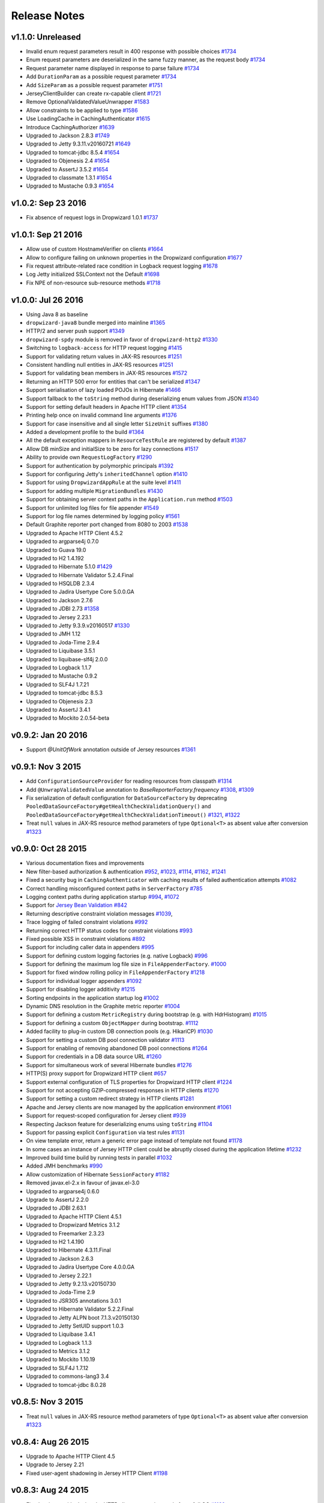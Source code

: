 .. _release-notes:

#############
Release Notes
#############

.. _rel-1.1.0:

v1.1.0: Unreleased
==================

* Invalid enum request parameters result in 400 response with possible choices `#1734 <https://github.com/dropwizard/dropwizard/pull/1734>`_
* Enum request parameters are deserialized in the same fuzzy manner, as the request body `#1734 <https://github.com/dropwizard/dropwizard/pull/1734>`_
* Request parameter name displayed in response to parse failure `#1734 <https://github.com/dropwizard/dropwizard/pull/1734>`_
* Add ``DurationParam`` as a possible request parameter `#1734 <https://github.com/dropwizard/dropwizard/pull/1734>`_
* Add ``SizeParam`` as a possible request parameter `#1751 <https://github.com/dropwizard/dropwizard/pull/1751>`_
* JerseyClientBuilder can create rx-capable client `#1721 <https://github.com/dropwizard/dropwizard/pull/1721>`_
* Remove OptionalValidatedValueUnwrapper `#1583 <https://github.com/dropwizard/dropwizard/pull/1583>`_
* Allow constraints to be applied to type `#1586 <https://github.com/dropwizard/dropwizard/pull/1586>`_
* Use LoadingCache in CachingAuthenticator `#1615 <https://github.com/dropwizard/dropwizard/pull/1615>`_
* Introduce CachingAuthorizer `#1639 <https://github.com/dropwizard/dropwizard/pull/1639>`_
* Upgraded to Jackson 2.8.3 `#1749 <https://github.com/dropwizard/dropwizard/pull/1749>`_
* Upgraded to Jetty 9.3.11.v20160721 `#1649 <https://github.com/dropwizard/dropwizard/pull/1649>`_
* Upgraded to tomcat-jdbc 8.5.4 `#1654 <https://github.com/dropwizard/dropwizard/pull/1654>`_
* Upgraded to Objenesis 2.4 `#1654 <https://github.com/dropwizard/dropwizard/pull/1654>`_
* Upgraded to AssertJ 3.5.2 `#1654 <https://github.com/dropwizard/dropwizard/pull/1654>`_
* Upgraded to classmate 1.3.1 `#1654 <https://github.com/dropwizard/dropwizard/pull/1654>`_
* Upgraded to Mustache 0.9.3 `#1654 <https://github.com/dropwizard/dropwizard/pull/1654>`_

.. _rel-1.0.2:

v1.0.2: Sep 23 2016
===================

* Fix absence of request logs in Dropwizard 1.0.1 `#1737 <https://github.com/dropwizard/dropwizard/pull/1737>`_

.. _rel-1.0.1:

v1.0.1: Sep 21 2016
===================

* Allow use of custom HostnameVerifier on clients `#1664 <https://github.com/dropwizard/dropwizard/pull/1664>`_
* Allow to configure failing on unknown properties in the Dropwizard configuration `#1677 <https://github.com/dropwizard/dropwizard/pull/1677>`_
* Fix request attribute-related race condition in Logback request logging `#1678 <https://github.com/dropwizard/dropwizard/pull/1678>`_
* Log Jetty initialized SSLContext not the Default `#1698 <https://github.com/dropwizard/dropwizard/pull/1698>`_
* Fix NPE of non-resource sub-resource methods `#1718 <https://github.com/dropwizard/dropwizard/pull/1718>`_

.. _rel-1.0.0:

v1.0.0: Jul 26 2016
===================

* Using Java 8 as baseline
* ``dropwizard-java8`` bundle merged into mainline `#1365 <https://github.com/dropwizard/dropwizard/issues/1365>`_
* HTTP/2 and server push support `#1349 <https://github.com/dropwizard/dropwizard/issues/1349>`_
* ``dropwizard-spdy`` module is removed in favor of ``dropwizard-http2`` `#1330 <https://github.com/dropwizard/dropwizard/pull/1330>`_
* Switching to ``logback-access`` for HTTP request logging `#1415 <https://github.com/dropwizard/dropwizard/pull/1415>`_
* Support for validating return values in JAX-RS resources `#1251 <https://github.com/dropwizard/dropwizard/pull/1251>`_
* Consistent handling null entities in JAX-RS resources `#1251 <https://github.com/dropwizard/dropwizard/pull/1251>`_
* Support for validating bean members in JAX-RS resources `#1572 <https://github.com/dropwizard/dropwizard/pull/1572>`_
* Returning an HTTP 500 error for entities that can't be serialized `#1347 <https://github.com/dropwizard/dropwizard/pull/1347>`_
* Support serialisation of lazy loaded POJOs in Hibernate `#1466 <https://github.com/dropwizard/dropwizard/pull/1466>`_
* Support fallback to the ``toString`` method during deserializing enum values from JSON  `#1340 <https://github.com/dropwizard/dropwizard/pull/1340>`_
* Support for setting default headers in Apache HTTP client `#1354 <https://github.com/dropwizard/dropwizard/pull/1354>`_
* Printing help once on invalid command line arguments `#1376 <https://github.com/dropwizard/dropwizard/pull/1376>`_
* Support for case insensitive and all single letter ``SizeUnit`` suffixes `#1380 <https://github.com/dropwizard/dropwizard/pull/1380>`_
* Added a development profile to the build `#1364 <https://github.com/dropwizard/dropwizard/issues/1364>`_
* All the default exception mappers in ``ResourceTestRule`` are registered by default `#1387 <https://github.com/dropwizard/dropwizard/pull/1387>`_
* Allow DB minSize and initialSize to be zero for lazy connections `#1517 <https://github.com/dropwizard/dropwizard/pull/1517>`_
* Ability to provide own ``RequestLogFactory`` `#1290 <https://github.com/dropwizard/dropwizard/pull/1290>`_
* Support for authentication by polymorphic principals `#1392 <https://github.com/dropwizard/dropwizard/pull/1392>`_
* Support for configuring Jetty's ``inheritedChannel`` option `#1410 <https://github.com/dropwizard/dropwizard/pull/1410>`_
* Support for using ``DropwizardAppRule`` at the suite level `#1411 <https://github.com/dropwizard/dropwizard/pull/1411>`_
* Support for adding multiple ``MigrationBundles`` `#1430 <https://github.com/dropwizard/dropwizard/pull/1430>`_
* Support for obtaining server context paths in the ``Application.run`` method `#1503 <https://github.com/dropwizard/dropwizard/pull/1503>`_
* Support for unlimited log files for file appender `#1549 <https://github.com/dropwizard/dropwizard/pull/1549>`_
* Support for log file names determined by logging policy `#1561 <https://github.com/dropwizard/dropwizard/pull/1561>`_
* Default Graphite reporter port changed from 8080 to 2003 `#1538 <https://github.com/dropwizard/dropwizard/pull/1538>`_
* Upgraded to Apache HTTP Client 4.5.2
* Upgraded to argparse4j 0.7.0
* Upgraded to Guava 19.0
* Upgraded to H2 1.4.192
* Upgraded to Hibernate 5.1.0 `#1429 <https://github.com/dropwizard/dropwizard/pull/1429>`_
* Upgraded to Hibernate Validator 5.2.4.Final
* Upgraded to HSQLDB 2.3.4
* Upgraded to Jadira Usertype Core 5.0.0.GA
* Upgraded to Jackson 2.7.6
* Upgraded to JDBI 2.73 `#1358 <https://github.com/dropwizard/dropwizard/pull/1358>`_
* Upgraded to Jersey 2.23.1
* Upgraded to Jetty 9.3.9.v20160517 `#1330 <https://github.com/dropwizard/dropwizard/pull/1330>`_
* Upgraded to JMH 1.12
* Upgraded to Joda-Time 2.9.4
* Upgraded to Liquibase 3.5.1
* Upgraded to liquibase-slf4j 2.0.0
* Upgraded to Logback 1.1.7
* Upgraded to Mustache 0.9.2
* Upgraded to SLF4J 1.7.21
* Upgraded to tomcat-jdbc 8.5.3
* Upgraded to Objenesis 2.3
* Upgraded to AssertJ 3.4.1
* Upgraded to Mockito 2.0.54-beta

.. _rel-0.9.2:

v0.9.2: Jan 20 2016
===================

* Support `@UnitOfWork` annotation outside of Jersey resources `#1361 <https://github.com/dropwizard/dropwizard/issues/1361>`_

.. _rel-0.9.1:

v0.9.1: Nov 3 2015
==================

* Add ``ConfigurationSourceProvider`` for reading resources from classpath `#1314 <https://github.com/dropwizard/dropwizard/issues/1314>`_
* Add ``@UnwrapValidatedValue`` annotation to `BaseReporterFactory.frequency` `#1308 <https://github.com/dropwizard/dropwizard/issues/1308>`_, `#1309 <https://github.com/dropwizard/dropwizard/issues/1309>`_
* Fix serialization of default configuration for ``DataSourceFactory`` by deprecating ``PooledDataSourceFactory#getHealthCheckValidationQuery()`` and ``PooledDataSourceFactory#getHealthCheckValidationTimeout()`` `#1321 <https://github.com/dropwizard/dropwizard/issues/1321>`_, `#1322 <https://github.com/dropwizard/dropwizard/pull/1322>`_
* Treat ``null`` values in JAX-RS resource method parameters of type ``Optional<T>`` as absent value after conversion `#1323 <https://github.com/dropwizard/dropwizard/pull/1323>`_

.. _rel-0.9.0:

v0.9.0: Oct 28 2015
===================

* Various documentation fixes and improvements
* New filter-based authorization & authentication `#952 <https://github.com/dropwizard/dropwizard/pull/952>`_, `#1023 <https://github.com/dropwizard/dropwizard/pull/1023>`_, `#1114 <https://github.com/dropwizard/dropwizard/pull/1114>`_, `#1162 <https://github.com/dropwizard/dropwizard/pull/1162>`_, `#1241 <https://github.com/dropwizard/dropwizard/pull/1241>`_
* Fixed a security bug in ``CachingAuthenticator`` with caching results of failed authentication attempts `#1082 <https://github.com/dropwizard/dropwizard/pull/1082>`_
* Correct handling misconfigured context paths in ``ServerFactory`` `#785 <https://github.com/dropwizard/dropwizard/pull/785>`_
* Logging context paths during application startup `#994 <https://github.com/dropwizard/dropwizard/pull/994>`_, `#1072 <https://github.com/dropwizard/dropwizard/pull/1072>`_
* Support for `Jersey Bean Validation <https://jersey.java.net/documentation/latest/bean-validation.html>`_ `#842 <https://github.com/dropwizard/dropwizard/pull/842>`_
* Returning descriptive constraint violation messages `#1039 <https://github.com/dropwizard/dropwizard/pull/1039>`_,
* Trace logging of failed constraint violations `#992 <https://github.com/dropwizard/dropwizard/pull/992>`_
* Returning correct HTTP status codes for constraint violations `#993 <https://github.com/dropwizard/dropwizard/pull/993>`_
* Fixed possible XSS in constraint violations `#892 <https://github.com/dropwizard/dropwizard/issues/892>`_
* Support for including caller data in appenders `#995 <https://github.com/dropwizard/dropwizard/pull/995>`_
* Support for defining custom logging factories (e.g. native Logback) `#996 <https://github.com/dropwizard/dropwizard/pull/996>`_
* Support for defining the maximum log file size in ``FileAppenderFactory``. `#1000 <https://github.com/dropwizard/dropwizard/pull/1000>`_
* Support for fixed window rolling policy in ``FileAppenderFactory`` `#1218 <https://github.com/dropwizard/dropwizard/pull/1218>`_
* Support for individual logger appenders `#1092 <https://github.com/dropwizard/dropwizard/pull/1092>`_
* Support for disabling logger additivity `#1215 <https://github.com/dropwizard/dropwizard/pull/1215>`_
* Sorting endpoints in the application startup log `#1002 <https://github.com/dropwizard/dropwizard/pull/1002>`_
* Dynamic DNS resolution in the Graphite metric reporter `#1004 <https://github.com/dropwizard/dropwizard/pull/1004>`_
* Support for defining a custom ``MetricRegistry`` during bootstrap (e.g. with HdrHistogram) `#1015 <https://github.com/dropwizard/dropwizard/pull/1015>`_
* Support for defining a custom ``ObjectMapper`` during bootstrap. `#1112 <https://github.com/dropwizard/dropwizard/pull/1112>`_
* Added facility to plug-in custom DB connection pools (e.g. HikariCP) `#1030 <https://github.com/dropwizard/dropwizard/pull/1030>`_
* Support for setting a custom DB pool connection validator `#1113 <https://github.com/dropwizard/dropwizard/pull/1113>`_
* Support for enabling of removing abandoned DB pool connections `#1264 <https://github.com/dropwizard/dropwizard/pull/1264>`_
* Support for credentials in a DB data source URL `#1260 <https://github.com/dropwizard/dropwizard/pull/1260>`_
* Support for simultaneous work of several Hibernate bundles `#1276 <https://github.com/dropwizard/dropwizard/pull/1276>`_
* HTTP(S) proxy support for Dropwizard HTTP client `#657 <https://github.com/dropwizard/dropwizard/pull/657>`_
* Support external configuration of TLS properties for Dropwizard HTTP client `#1224 <https://github.com/dropwizard/dropwizard/pull/1224>`_
* Support for not accepting GZIP-compressed responses in HTTP clients `#1270 <https://github.com/dropwizard/dropwizard/pull/1270>`_
* Support for setting a custom redirect strategy in HTTP clients `#1281 <https://github.com/dropwizard/dropwizard/pull/1281>`_
* Apache and Jersey clients are now managed by the application environment `#1061 <https://github.com/dropwizard/dropwizard/pull/1061>`_
* Support for request-scoped configuration for Jersey client  `#939 <https://github.com/dropwizard/dropwizard/pull/939>`_
* Respecting Jackson feature for deserializing enums using ``toString`` `#1104 <https://github.com/dropwizard/dropwizard/pull/1104>`_
* Support for passing explicit ``Configuration`` via test rules `#1131 <https://github.com/dropwizard/dropwizard/pull/1131>`_
* On view template error, return a generic error page instead of template not found `#1178 <https://github.com/dropwizard/dropwizard/pull/1178>`_
* In some cases an instance of Jersey HTTP client could be abruptly closed during the application lifetime `#1232 <https://github.com/dropwizard/dropwizard/pull/1232>`_
* Improved build time build by running tests in parallel `#1032 <https://github.com/dropwizard/dropwizard/pull/1032>`_
* Added JMH benchmarks  `#990 <https://github.com/dropwizard/dropwizard/pull/990>`_
* Allow customization of Hibernate ``SessionFactory`` `#1182 <https://github.com/dropwizard/dropwizard/issue/1182>`_
* Removed javax.el-2.x in favour of javax.el-3.0
* Upgraded to argparse4j 0.6.0
* Upgrade to AssertJ 2.2.0
* Upgraded to JDBI 2.63.1
* Upgraded to Apache HTTP Client 4.5.1
* Upgraded to Dropwizard Metrics 3.1.2
* Upgraded to Freemarker 2.3.23
* Upgraded to H2 1.4.190
* Upgraded to Hibernate 4.3.11.Final
* Upgraded to Jackson 2.6.3
* Upgraded to Jadira Usertype Core 4.0.0.GA
* Upgraded to Jersey 2.22.1
* Upgraded to Jetty 9.2.13.v20150730
* Upgraded to Joda-Time 2.9
* Upgraded to JSR305 annotations 3.0.1
* Upgraded to Hibernate Validator 5.2.2.Final
* Upgraded to Jetty ALPN boot 7.1.3.v20150130
* Upgraded to Jetty SetUID support 1.0.3
* Upgraded to Liquibase 3.4.1
* Upgraded to Logback 1.1.3
* Upgraded to Metrics 3.1.2
* Upgraded to Mockito 1.10.19
* Upgraded to SLF4J 1.7.12
* Upgraded to commons-lang3 3.4
* Upgraded to tomcat-jdbc 8.0.28

.. _rel-0.8.5:

v0.8.5: Nov 3 2015
==================

* Treat ``null`` values in JAX-RS resource method parameters of type ``Optional<T>`` as absent value after conversion `#1323 <https://github.com/dropwizard/dropwizard/pull/1323>`_

.. _rel-0.8.4:

v0.8.4: Aug 26 2015
===================

* Upgrade to Apache HTTP Client 4.5
* Upgrade to Jersey 2.21
* Fixed user-agent shadowing in Jersey HTTP Client `#1198 <https://github.com/dropwizard/dropwizard/pull/1198>`_

.. _rel-0.8.3:

v0.8.3: Aug 24 2015
===================
* Fixed an issue with closing the HTTP client connection pool after a full GC `#1160 <https://github.com/dropwizard/dropwizard/pull/1160>`_

.. _rel-0.8.2:

v0.8.2: Jul 6 2015
==================

* Support for request-scoped configuration for Jersey client `#1137 <https://github.com/dropwizard/dropwizard/pull/1137>`_
* Upgraded to Jersey 2.19 `#1143 <https://github.com/dropwizard/dropwizard/pull/1143>`_

.. _rel-0.8.1:

v0.8.1: Apr 7 2015
==================

* Fixed transaction committing lifecycle for ``@UnitOfWork``  (#850, #915)
* Fixed noisy Logback messages on startup (#902)
* Ability to use providers in TestRule, allows testing of auth & views (#513, #922)
* Custom ExceptionMapper not invoked when Hibernate rollback (#949)
* Support for setting a time bound on DBI and Hibernate health checks
* Default configuration for views
* Ensure that JerseyRequest scoped ClientConfig gets propagated to HttpUriRequest
* More example tests
* Fixed security issue where info is leaked during validation of unauthenticated resources(#768)

.. _rel-0.8.0:

v0.8.0: Mar 5 2015
==================

* Migrated ``dropwizard-spdy`` from NPN to ALPN
* Dropped support for deprecated SPDY/2 in ``dropwizard-spdy``
* Upgrade to argparse4j 0.4.4
* Upgrade to commons-lang3 3.3.2
* Upgrade to Guava 18.0
* Upgrade to H2 1.4.185
* Upgrade to Hibernate 4.3.5.Final
* Upgrade to Hibernate Validator 5.1.3.Final
* Upgrade to Jackson 2.5.1
* Upgrade to JDBI 2.59
* Upgrade to Jersey 2.16
* Upgrade to Jetty 9.2.9.v20150224
* Upgrade to Joda-Time 2.7
* Upgrade to Liquibase 3.3.2
* Upgrade to Mustache 0.8.16
* Upgrade to SLF4J 1.7.10
* Upgrade to tomcat-jdbc 8.0.18
* Upgrade to JSR305 annotations 3.0.0
* Upgrade to Junit 4.12
* Upgrade to AssertJ 1.7.1
* Upgrade to Mockito 1.10.17
* Support for range headers
* Ability to use Apache client configuration for Jersey client
* Warning when maximum pool size and unbounded queues are combined
* Fixed connection leak in CloseableLiquibase
* Support ScheduledExecutorService with daemon thread
* Improved DropwizardAppRule
* Better connection pool metrics
* Removed final modifier from Application#run
* Fixed gzip encoding to support Jersey 2.x
* Configuration to toggle regex [in/ex]clusion for Metrics
* Configuration to disable default exception mappers
* Configuration support for disabling chunked encoding
* Documentation fixes and upgrades


.. _rel-0.7.1:

v0.7.1: Jun 18 2014
===================

* Added instrumentation to ``Task``, using metrics annotations.
* Added ability to blacklist SSL cipher suites.
* Added ``@PATCH`` annotation for Jersey resource methods to indicate use of the HTTP ``PATCH`` method.
* Added support for configurable request retry behavior for ``HttpClientBuilder`` and ``JerseyClientBuilder``.
* Added facility to get the admin HTTP port in ``DropwizardAppTestRule``.
* Added ``ScanningHibernateBundle``, which scans packages for entities, instead of requiring you to add them individually.
* Added facility to invalidate credentials from the ``CachingAuthenticator`` that match a specified ``Predicate``.
* Added a CI build profile for JDK 8 to ensure that Dropwizard builds against the latest version of the JDK.
* Added ``--catalog`` and ``--schema`` options to Liquibase.
* Added ``stackTracePrefix`` configuration option to ``SyslogAppenderFactory`` to configure the pattern prepended to each line in the stack-trace sent to syslog. Defaults to the TAB character, "\t". Note: this is different from the bang prepended to text logs (such as "console", and "file"), as syslog has different conventions for multi-line messages.
* Added ability to validate ``Optional`` values using validation annotations. Such values require the ``@UnwrapValidatedValue`` annotation, in addition to the validations you wish to use.
* Added facility to configure the ``User-Agent`` for ``HttpClient``. Configurable via the ``userAgent`` configuration option.
* Added configurable ``AllowedMethodsFilter``. Configure allowed HTTP methods for both the application and admin connectors with ``allowedMethods``.
* Added support for specifying a ``CredentialProvider`` for HTTP clients.
* Fixed silently overriding Servlets or ServletFilters; registering a duplicate will now emit a warning.
* Fixed ``SyslogAppenderFactory`` failing when the application name contains a PCRE reserved character (e.g. ``/`` or ``$``).
* Fixed regression causing JMX reporting of metrics to not be enabled by default.
* Fixed transitive dependencies on log4j and extraneous sl4j backends bleeding in to projects. Dropwizard will now enforce that only Logback and slf4j-logback are used everywhere.
* Fixed clients disconnecting before the request has been fully received causing a "500 Internal Server Error" to be generated for the request log. Such situations will now correctly generate a "400 Bad Request", as the request is malformed. Clients will never see these responses, but they matter for logging and metrics that were previously considering this situation as a server error.
* Fixed ``DiscoverableSubtypeResolver`` using the system ``ClassLoader``, instead of the local one.
* Fixed regression causing Liquibase ``--dump`` to fail to dump the database.
* Fixed the CSV metrics reporter failing when the output directory doesn't exist. It will now attempt to create the directory on startup.
* Fixed global frequency for metrics reporters being permanently overridden by the default frequency for individual reporters.
* Fixed tests failing on Windows due to platform-specific line separators.
* Changed ``DropwizardAppTestRule`` so that it no longer requires a configuration path to operate. When no path is specified, it will now use the applications' default configuration.
* Changed ``Bootstrap`` so that ``getMetricsFactory()`` may now be overridden to provide a custom instance to the framework to use.
* Upgraded to Guava 17.0
  Note: this addresses a bug with BloomFilters that is incompatible with pre-17.0 BloomFilters.
* Upgraded to Jackson 2.3.3
* Upgraded to Apache HttpClient 4.3.4
* Upgraded to Metrics 3.0.2
* Upgraded to Logback 1.1.2
* Upgraded to h2 1.4.178
* Upgraded to JDBI 2.55
* Upgraded to Hibernate 4.3.5 Final
* Upgraded to Hibernate Validator 5.1.1 Final
* Upgraded to Mustache 0.8.15

.. _rel-0.7.0:

v0.7.0: Apr 04 2014
===================

* Upgraded to Java 7.
* Moved to the ``io.dropwizard`` group ID and namespace.
* Extracted out a number of reusable libraries: ``dropwizard-configuration``,
  ``dropwizard-jackson``, ``dropwizard-jersey``, ``dropwizard-jetty``, ``dropwizard-lifecycle``,
  ``dropwizard-logging``, ``dropwizard-servlets``, ``dropwizard-util``, ``dropwizard-validation``.
* Extracted out various elements of ``Environment`` to separate classes: ``JerseyEnvironment``,
  ``LifecycleEnvironment``, etc.
* Extracted out ``dropwizard-views-freemarker`` and ``dropwizard-views-mustache``.
  ``dropwizard-views`` just provides infrastructure now.
* Renamed ``Service`` to ``Application``.
* Added ``dropwizard-forms``, which provides support for multipart MIME entities.
* Added ``dropwizard-spdy``.
* Added ``AppenderFactory``, allowing for arbitrary logging appenders for application and request
  logs.
* Added ``ConnectorFactory``, allowing for arbitrary Jetty connectors.
* Added ``ServerFactory``, with multi- and single-connector implementations.
* Added ``ReporterFactory``, for metrics reporters, with Graphite and Ganglia implementations.
* Added ``ConfigurationSourceProvider`` to allow loading configuration files from sources other than
  the filesystem.
* Added setuid support. Configure the user/group to run as and soft/hard open file limits in the
  ``ServerFactory``. To bind to privileged ports (e.g. 80), enable ``startsAsRoot`` and set ``user``
  and ``group``, then start your application as the root user.
* Added builders for managed executors.
* Added a default ``check`` command, which loads and validates the service configuration.
* Added support for the Jersey HTTP client to ``dropwizard-client``.
* Added Jackson Afterburner support.
* Added support for ``deflate``-encoded requests and responses.
* Added support for HTTP Sessions. Add the annotated parameter to your resource method:
  ``@Session HttpSession session`` to have the session context injected.
* Added support for a "flash" message to be propagated across requests. Add the annotated parameter
  to your resource method: ``@Session Flash message`` to have any existing flash message injected.
* Added support for deserializing Java ``enums`` with fuzzy matching rules (i.e., whitespace
  stripping, ``-``/``_`` equivalence, case insensitivity, etc.).
* Added ``HibernateBundle#configure(Configuration)`` for customization of Hibernate configuration.
* Added support for Joda Time ``DateTime`` arguments and results when using JDBI.
* Added configuration option to include Exception stack-traces when logging to syslog. Stack traces
  are now excluded by default.
* Added the application name and PID (if detectable) to the beginning of syslog messages, as is the
  convention.
* Added ``--migrations`` command-line option to ``migrate`` command to supply the migrations
  file explicitly.
* Validation errors are now returned as ``application/json`` responses.
* Simplified ``AsyncRequestLog``; now standardized on Jetty 9 NCSA format.
* Renamed ``DatabaseConfiguration`` to ``DataSourceFactory``, and ``ConfigurationStrategy`` to
  ``DatabaseConfiguration``.
* Changed logging to be asynchronous. Messages are now buffered and batched in-memory before being
  delivered to the configured appender(s).
* Changed handling of runtime configuration errors. Will no longer display an Exception stack-trace
  and will present a more useful description of the problem, including suggestions when appropriate.
* Changed error handling to depend more heavily on Jersey exception mapping.
* Changed ``dropwizard-db`` to use ``tomcat-jdbc`` instead of ``tomcat-dbcp``.
* Changed default formatting when logging nested Exceptions to display the root-cause first.
* Replaced ``ResourceTest`` with ``ResourceTestRule``, a JUnit ``TestRule``.
* Dropped Scala support.
* Dropped ``ManagedSessionFactory``.
* Dropped ``ObjectMapperFactory``; use ``ObjectMapper`` instead.
* Dropped ``Validator``; use ``javax.validation.Validator`` instead.
* Fixed a shutdown bug in ``dropwizard-migrations``.
* Fixed formatting of "Caused by" lines not being prefixed when logging nested Exceptions.
* Fixed not all available Jersey endpoints were being logged at startup.
* Upgraded to argparse4j 0.4.3.
* Upgraded to Guava 16.0.1.
* Upgraded to Hibernate Validator 5.0.2.
* Upgraded to Jackson 2.3.1.
* Upgraded to JDBI 2.53.
* Upgraded to Jetty 9.0.7.
* Upgraded to Liquibase 3.1.1.
* Upgraded to Logback 1.1.1.
* Upgraded to Metrics 3.0.1.
* Upgraded to Mustache 0.8.14.
* Upgraded to SLF4J 1.7.6.
* Upgraded to Jersey 1.18.
* Upgraded to Apache HttpClient 4.3.2.
* Upgraded to tomcat-jdbc 7.0.50.
* Upgraded to Hibernate 4.3.1.Final.

.. _rel-0.6.2:

v0.6.2: Mar 18 2013
===================

* Added support for non-UTF8 views.
* Fixed an NPE for services in the root package.
* Fixed exception handling in ``TaskServlet``.
* Upgraded to Slf4j 1.7.4.
* Upgraded to Jetty 8.1.10.
* Upgraded to Jersey 1.17.1.
* Upgraded to Jackson 2.1.4.
* Upgraded to Logback 1.0.10.
* Upgraded to Hibernate 4.1.9.
* Upgraded to Hibernate Validator 4.3.1.
* Upgraded to tomcat-dbcp 7.0.37.
* Upgraded to Mustache.java 0.8.10.
* Upgraded to Apache HttpClient 4.2.3.
* Upgraded to Jackson 2.1.3.
* Upgraded to argparse4j 0.4.0.
* Upgraded to Guava 14.0.1.
* Upgraded to Joda Time 2.2.
* Added ``retries`` to ``HttpClientConfiguration``.
* Fixed log formatting for extended stack traces, also now using extended stack traces as the
  default.
* Upgraded to FEST Assert 2.0M10.

.. _rel-0.6.1:

v0.6.1: Nov 28 2012
===================

* Fixed incorrect latencies in request logs on Linux.
* Added ability to register multiple ``ServerLifecycleListener`` instances.

.. _rel-0.6.0:

v0.6.0: Nov 26 2012
===================

* Added Hibernate support in ``dropwizard-hibernate``.
* Added Liquibase migrations in ``dropwizard-migrations``.
* Renamed ``http.acceptorThreadCount`` to ``http.acceptorThreads``.
* Renamed ``ssl.keyStorePath`` to ``ssl.keyStore``.
* Dropped ``JerseyClient``. Use Jersey's ``Client`` class instead.
* Moved JDBI support to ``dropwizard-jdbi``.
* Dropped ``Database``. Use JDBI's ``DBI`` class instead.
* Dropped the ``Json`` class. Use ``ObjectMapperFactory`` and ``ObjectMapper`` instead.
* Decoupled JDBI support from tomcat-dbcp.
* Added group support to ``Validator``.
* Moved CLI support to argparse4j.
* Fixed testing support for ``Optional`` resource method parameters.
* Fixed Freemarker support to use its internal encoding map.
* Added property support to ``ResourceTest``.
* Fixed JDBI metrics support for raw SQL queries.
* Dropped Hamcrest matchers in favor of FEST assertions in ``dropwizard-testing``.
* Split ``Environment`` into ``Bootstrap`` and ``Environment``, and broke configuration of each into
  ``Service``'s ``#initialize(Bootstrap)`` and ``#run(Configuration, Environment)``.
* Combined ``AbstractService`` and ``Service``.
* Trimmed down ``ScalaService``, so be sure to add ``ScalaBundle``.
* Added support for using ``JerseyClientFactory`` without an ``Environment``.
* Dropped Jerkson in favor of Jackson's Scala module.
* Added ``Optional`` support for JDBI.
* Fixed bug in stopping ``AsyncRequestLog``.
* Added ``UUIDParam``.
* Upgraded to Metrics 2.2.0.
* Upgraded to Jetty 8.1.8.
* Upgraded to Mockito 1.9.5.
* Upgraded to tomcat-dbcp 7.0.33.
* Upgraded to Mustache 0.8.8.
* Upgraded to Jersey 1.15.
* Upgraded to Apache HttpClient 4.2.2.
* Upgraded to JDBI 2.41.
* Upgraded to Logback 1.0.7 and SLF4J 1.7.2.
* Upgraded to Guava 13.0.1.
* Upgraded to Jackson 2.1.1.
* Added support for Joda Time.

.. note:: Upgrading to 0.6.0 will require changing your code. First, your ``Service`` subclass will
          need to implement both ``#initialize(Bootstrap<T>)`` **and**
          ``#run(T, Environment)``. What used to be in ``initialize`` should be moved to ``run``.
          Second, your representation classes need to be migrated to Jackson 2. For the most part,
          this is just changing imports to ``com.fasterxml.jackson.annotation.*``, but there are
          `some subtler changes in functionality <http://wiki.fasterxml.com/JacksonUpgradeFrom19To20>`_.
          Finally, references to 0.5.x's ``Json``, ``JerseyClient``, or ``JDBI`` classes should be
          changed to Jackon's ``ObjectMapper``, Jersey's ``Client``, and JDBI's ``DBI``
          respectively.

.. _rel-0.5.1:

v0.5.1: Aug 06 2012
===================

* Fixed logging of managed objects.
* Fixed default file logging configuration.
* Added FEST-Assert as a ``dropwizard-testing`` dependency.
* Added support for Mustache templates (``*.mustache``) to ``dropwizard-views``.
* Added support for arbitrary view renderers.
* Fixed command-line overrides when no configuration file is present.
* Added support for arbitrary ``DnsResolver`` implementations in ``HttpClientFactory``.
* Upgraded to Guava 13.0 final.
* Fixed task path bugs.
* Upgraded to Metrics 2.1.3.
* Added ``JerseyClientConfiguration#compressRequestEntity`` for disabling the compression of request
  entities.
* Added ``Environment#scanPackagesForResourcesAndProviders`` for automatically detecting Jersey
  providers and resources.
* Added ``Environment#setSessionHandler``.

.. _rel-0.5.0:

v0.5.0: Jul 30 2012
===================

* Upgraded to JDBI 2.38.1.
* Upgraded to Jackson 1.9.9.
* Upgraded to Jersey 1.13.
* Upgraded to Guava 13.0-rc2.
* Upgraded to HttpClient 4.2.1.
* Upgraded to tomcat-dbcp 7.0.29.
* Upgraded to Jetty 8.1.5.
* Improved ``AssetServlet``:

  * More accurate ``Last-Modified-At`` timestamps.
  * More general asset specification.
  * Default filename is now configurable.

* Improved ``JacksonMessageBodyProvider``:

  * Now based on Jackson's JAX-RS support.
  * Doesn't read or write types annotated with ``@JsonIgnoreType``.

* Added ``@MinSize``, ``@MaxSize``, and ``@SizeRange`` validations.
* Added ``@MinDuration``, ``@MaxDuration``, and ``@DurationRange`` validations.
* Fixed race conditions in Logback initialization routines.
* Fixed ``TaskServlet`` problems with custom context paths.
* Added ``jersey-text-framework-core`` as an explicit dependency of ``dropwizard-testing``. This
  helps out some non-Maven build frameworks with bugs in dependency processing.
* Added ``addProvider`` to ``JerseyClientFactory``.
* Fixed ``NullPointerException`` problems with anonymous health check classes.
* Added support for serializing/deserializing ``ByteBuffer`` instances as JSON.
* Added ``supportedProtocols`` to SSL configuration, and disabled SSLv2 by default.
* Added support for ``Optional<Integer>`` query parameters and others.
* Removed ``jersey-freemarker`` dependency from ``dropwizard-views``.
* Fixed missing thread contexts in logging statements.
* Made the configuration file argument for the ``server`` command optional.
* Added support for disabling log rotation.
* Added support for arbitrary KeyStore types.
* Added ``Log.forThisClass()``.
* Made explicit service names optional.

.. _rel-0.4.4:

v0.4.4: Jul 24 2012
===================

* Added support for ``@JsonIgnoreType`` to ``JacksonMessageBodyProvider``.

.. _rel-0.4.3:

v0.4.3: Jun 22 2012
===================

* Re-enable immediate flushing for file and console logging appenders.

.. _rel-0.4.2:

v0.4.2: Jun 20 2012
===================

* Fixed ``JsonProcessingExceptionMapper``. Now returns human-readable error messages for malformed
  or invalid JSON as a ``400 Bad Request``. Also handles problems with JSON generation and object
  mapping in a developer-friendly way.

.. _rel-0.4.1:

v0.4.1: Jun 19 2012
===================

* Fixed type parameter resolution in for subclasses of subclasses of ``ConfiguredCommand``.
* Upgraded to Jackson 1.9.7.
* Upgraded to Logback 1.0.6, with asynchronous logging.
* Upgraded to Hibernate Validator 4.3.0.
* Upgraded to JDBI 2.34.
* Upgraded to Jetty 8.1.4.
* Added ``logging.console.format``, ``logging.file.format``, and ``logging.syslog.format``
  parameters for custom log formats.
* Extended ``ResourceTest`` to allow for enabling/disabling specific Jersey features.
* Made ``Configuration`` serializable as JSON.
* Stopped lumping command-line options in a group in ``Command``.
* Fixed ``java.util.logging`` level changes.
* Upgraded to Apache HttpClient 4.2.
* Improved performance of ``AssetServlet``.
* Added ``withBundle`` to ``ScalaService`` to enable bundle mix-ins.
* Upgraded to SLF4J 1.6.6.
* Enabled configuration-parameterized Jersey containers.
* Upgraded to Jackson Guava 1.9.1, with support for ``Optional``.
* Fixed error message in ``AssetBundle``.
* Fixed ``WebApplicationException``s being thrown by ``JerseyClient``.

.. _rel-0.4.0:

v0.4.0: May 1 2012
==================

* Switched logging from Log4j__ to Logback__.

  * Deprecated ``Log#fatal`` methods.
  * Deprecated Log4j usage.
  * Removed Log4j JSON support.
  * Switched file logging to a time-based rotation system with optional GZIP and ZIP compression.
  * Replaced ``logging.file.filenamePattern`` with ``logging.file.currentLogFilename`` and
    ``logging.file.archivedLogFilenamePattern``.
  * Replaced ``logging.file.retainedFileCount`` with ``logging.file.archivedFileCount``.
  * Moved request logging to use a Logback-backed, time-based rotation system with optional GZIP
    and ZIP compression. ``http.requestLog`` now has ``console``, ``file``, and ``syslog``
    sections.

* Fixed validation errors for logging configuration.
* Added ``ResourceTest#addProvider(Class<?>)``.
* Added ``ETag`` and ``Last-Modified`` support to ``AssetServlet``.
* Fixed ``off`` logging levels conflicting with YAML's helpfulness.
* Improved ``Optional`` support for some JDBC drivers.
* Added ``ResourceTest#getJson()``.
* Upgraded to Jackson 1.9.6.
* Improved syslog logging.
* Fixed template paths for views.
* Upgraded to Guava 12.0.
* Added support for deserializing ``CacheBuilderSpec`` instances from JSON/YAML.
* Switched ``AssetsBundle`` and servlet to using cache builder specs.
* Switched ``CachingAuthenticator`` to using cache builder specs.
* Malformed JSON request entities now produce a ``400 Bad Request`` instead of a
  ``500 Server Error`` response.
* Added ``connectionTimeout``, ``maxConnectionsPerRoute``, and ``keepAlive`` to
  ``HttpClientConfiguration``.
* Added support for using Guava's ``HostAndPort`` in configuration properties.
* Upgraded to tomcat-dbcp 7.0.27.
* Upgraded to JDBI 2.33.2.
* Upgraded to HttpClient 4.1.3.
* Upgraded to Metrics 2.1.2.
* Upgraded to Jetty 8.1.3.
* Added SSL support.

.. __: http://logging.apache.org/log4j/1.2/
.. __: http://logback.qos.ch/


.. _rel-0.3.1:

v0.3.1: Mar 15 2012
===================

* Fixed debug logging levels for ``Log``.

.. _rel-0.3.0:

v0.3.0: Mar 13 2012
===================

* Upgraded to JDBI 2.31.3.
* Upgraded to Jackson 1.9.5.
* Upgraded to Jetty 8.1.2. (Jetty 9 is now the experimental branch. Jetty 8 is just Jetty 7 with
  Servlet 3.0 support.)
* Dropped ``dropwizard-templates`` and added ``dropwizard-views`` instead.
* Added ``AbstractParam#getMediaType()``.
* Fixed potential encoding bug in parsing YAML files.
* Fixed a ``NullPointerException`` when getting logging levels via JMX.
* Dropped support for ``@BearerToken`` and added ``dropwizard-auth`` instead.
* Added ``@CacheControl`` for resource methods.
* Added ``AbstractService#getJson()`` for full Jackson customization.
* Fixed formatting of configuration file parsing errors.
* ``ThreadNameFilter`` is now added by default. The thread names Jetty worker threads are set to the
  method and URI of the HTTP request they are currently processing.
* Added command-line overriding of configuration parameters via system properties. For example,
  ``-Ddw.http.port=8090`` will override the configuration file to set ``http.port`` to ``8090``.
* Removed ``ManagedCommand``. It was rarely used and confusing.
* If ``http.adminPort`` is the same as ``http.port``, the admin servlet will be hosted under
  ``/admin``. This allows Dropwizard applications to be deployed to environments like Heroku, which
  require applications to open a single port.
* Added ``http.adminUsername`` and ``http.adminPassword`` to allow for Basic HTTP Authentication
  for the admin servlet.
* Upgraded to `Metrics 2.1.1 <http://metrics.codahale.com/about/release-notes/#v2-1-1-mar-13-2012>`_.

.. _rel-0.2.1:

v0.2.1: Feb 24 2012
===================

* Added ``logging.console.timeZone`` and ``logging.file.timeZone`` to control the time zone of
  the timestamps in the logs. Defaults to UTC.
* Upgraded to Jetty 7.6.1.
* Upgraded to Jersey 1.12.
* Upgraded to Guava 11.0.2.
* Upgraded to SnakeYAML 1.10.
* Upgraded to tomcat-dbcp 7.0.26.
* Upgraded to Metrics 2.0.3.

.. _rel-0.2.0:

v0.2.0: Feb 15 2012
===================

* Switched to using ``jackson-datatype-guava`` for JSON serialization/deserialization of Guava
  types.
* Use ``InstrumentedQueuedThreadPool`` from ``metrics-jetty``.
* Upgraded to Jackson 1.9.4.
* Upgraded to Jetty 7.6.0 final.
* Upgraded to tomcat-dbcp 7.0.25.
* Improved fool-proofing for ``Service`` vs. ``ScalaService``.
* Switched to using Jackson for configuration file parsing. SnakeYAML is used to parse YAML
  configuration files to a JSON intermediary form, then Jackson is used to map that to your
  ``Configuration`` subclass and its fields. Configuration files which don't end in ``.yaml`` or
  ``.yml`` are treated as JSON.
* Rewrote ``Json`` to no longer be a singleton.
* Converted ``JsonHelpers`` in ``dropwizard-testing`` to use normalized JSON strings to compare
  JSON.
* Collapsed ``DatabaseConfiguration``. It's no longer a map of connection names to configuration
  objects.
* Changed ``Database`` to use the validation query in ``DatabaseConfiguration`` for its ``#ping()``
  method.
* Changed many ``HttpConfiguration`` defaults to match Jetty's defaults.
* Upgraded to JDBI 2.31.2.
* Fixed JAR locations in the CLI usage screens.
* Upgraded to Metrics 2.0.2.
* Added support for all servlet listener types.
* Added ``Log#setLevel(Level)``.
* Added ``Service#getJerseyContainer``, which allows services to fully customize the Jersey
  container instance.
* Added the ``http.contextParameters`` configuration parameter.

.. _rel-0.1.3:

v0.1.3: Jan 19 2012
===================

* Upgraded to Guava 11.0.1.
* Fixed logging in ``ServerCommand``. For the last time.
* Switched to using the instrumented connectors from ``metrics-jetty``. This allows for much
  lower-level metrics about your service, including whether or not your thread pools are overloaded.
* Added FindBugs to the build process.
* Added ``ResourceTest`` to ``dropwizard-testing``, which uses the Jersey Test Framework to provide
  full testing of resources.
* Upgraded to Jetty 7.6.0.RC4.
* Decoupled URIs and resource paths in ``AssetServlet`` and ``AssetsBundle``.
* Added ``rootPath`` to ``Configuration``. It allows you to serve Jersey assets off a specific path
  (e.g., ``/resources/*`` vs ``/*``).
* ``AssetServlet`` now looks for ``index.htm`` when handling requests for the root URI.
* Upgraded to Metrics 2.0.0-RC0.

.. _rel-0.1.2:

v0.1.2: Jan 07 2012
===================

* All Jersey resource methods annotated with ``@Timed``, ``@Metered``, or ``@ExceptionMetered`` are
  now instrumented via ``metrics-jersey``.
* Now licensed under Apache License 2.0.
* Upgraded to Jetty 7.6.0.RC3.
* Upgraded to Metrics 2.0.0-BETA19.
* Fixed logging in ``ServerCommand``.
* Made ``ServerCommand#run()`` non-``final``.


.. _rel-0.1.1:

v0.1.1: Dec 28 2011
===================

* Fixed ``ManagedCommand`` to provide access to the ``Environment``, among other things.
* Made ``JerseyClient``'s thread pool managed.
* Improved ease of use for ``Duration`` and ``Size`` configuration parameters.
* Upgraded to Mockito 1.9.0.
* Upgraded to Jetty 7.6.0.RC2.
* Removed single-arg constructors for ``ConfiguredCommand``.
* Added ``Log``, a simple front-end for logging.

.. _rel-0.1.0:


v0.1.0: Dec 21 2011
===================

* Initial release
